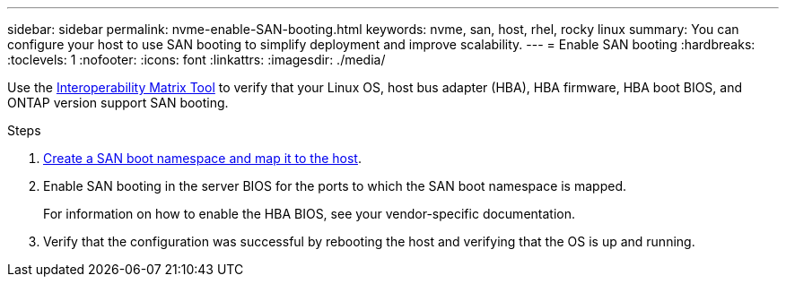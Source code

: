 ---
sidebar: sidebar
permalink: nvme-enable-SAN-booting.html
keywords: nvme, san, host, rhel, rocky linux
summary: You can configure your host to use SAN booting to simplify deployment and improve scalability.
---
= Enable SAN booting
:hardbreaks:
:toclevels: 1
:nofooter:
:icons: font
:linkattrs:
:imagesdir: ./media/

[.lead]
Use the link:https://mysupport.netapp.com/matrix/#welcome[Interoperability Matrix Tool^] to verify that your Linux OS, host bus adapter (HBA), HBA firmware, HBA boot BIOS, and ONTAP version support SAN booting.

.Steps

. https://docs.netapp.com/us-en/ontap/san-admin/create-nvme-namespace-subsystem-task.html[Create a SAN boot namespace and map it to the host^].

. Enable SAN booting in the server BIOS for the ports to which the SAN boot namespace is mapped.
+
For information on how to enable the HBA BIOS, see your vendor-specific documentation.

. Verify that the configuration was successful by rebooting the host and verifying that the OS is up and running.